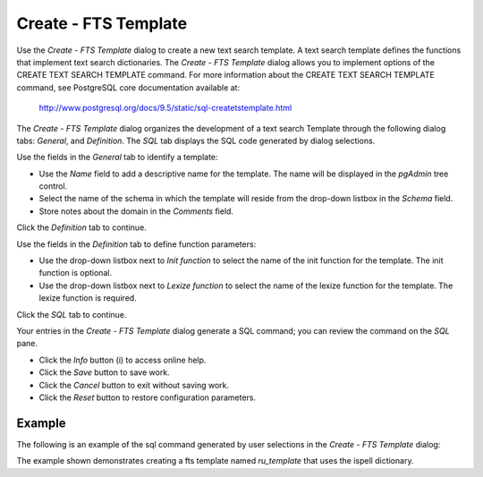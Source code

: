 .. _fts_template:

**********************
Create - FTS Template     
**********************

Use the *Create - FTS Template* dialog to create a new text search template. A text search template defines the functions that implement text search dictionaries. The *Create - FTS Template* dialog allows you to implement options of the CREATE TEXT SEARCH TEMPLATE command. For more information about the CREATE TEXT SEARCH TEMPLATE command, see PostgreSQL core documentation available at:

   http://www.postgresql.org/docs/9.5/static/sql-createtstemplate.html

The *Create - FTS Template* dialog organizes the development of a text search Template through the following dialog tabs: *General*, and *Definition*. The *SQL* tab displays the SQL code generated by dialog selections. 

.. image:: images/create_fts_template_general.png

Use the fields in the *General* tab to identify a template:

* Use the *Name* field to add a descriptive name for the template. The name will be displayed in the *pgAdmin* tree control.
* Select the name of the schema in which the template will reside from the drop-down listbox in the *Schema* field.
* Store notes about the domain in the *Comments* field.

Click the *Definition* tab to continue.

.. image:: images/create_fts_template_definition.png

Use the fields in the *Definition* tab to define function parameters:

* Use the drop-down listbox next to *Init function* to select the name of the init function for the template. The init function is optional.
* Use the drop-down listbox next to *Lexize function* to select the name of the lexize function for the template. The lexize function is required.

Click the *SQL* tab to continue.

.. image:: images/create_fts_template_sql.png

Your entries in the *Create - FTS Template* dialog generate a SQL command; you can review the command on the *SQL* pane.
 
* Click the *Info* button (i) to access online help. 
* Click the *Save* button to save work.
* Click the *Cancel* button to exit without saving work.
* Click the *Reset* button to restore configuration parameters.

Example
=======

The following is an example of the sql command generated by user selections in the *Create - FTS Template* dialog: 

.. image:: images/create_fts_template_sql_example.png

The example shown demonstrates creating a fts template named *ru_template* that uses the ispell dictionary.




